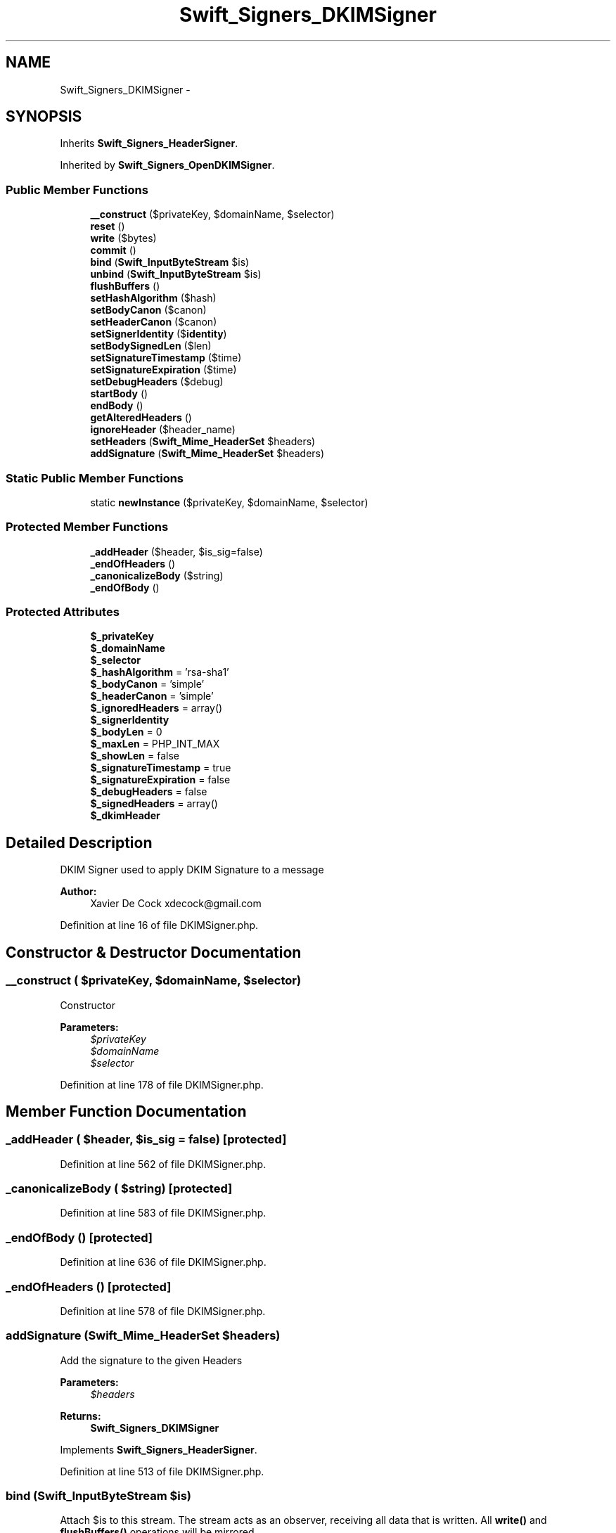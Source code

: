 .TH "Swift_Signers_DKIMSigner" 3 "Tue Apr 14 2015" "Version 1.0" "VirtualSCADA" \" -*- nroff -*-
.ad l
.nh
.SH NAME
Swift_Signers_DKIMSigner \- 
.SH SYNOPSIS
.br
.PP
.PP
Inherits \fBSwift_Signers_HeaderSigner\fP\&.
.PP
Inherited by \fBSwift_Signers_OpenDKIMSigner\fP\&.
.SS "Public Member Functions"

.in +1c
.ti -1c
.RI "\fB__construct\fP ($privateKey, $domainName, $selector)"
.br
.ti -1c
.RI "\fBreset\fP ()"
.br
.ti -1c
.RI "\fBwrite\fP ($bytes)"
.br
.ti -1c
.RI "\fBcommit\fP ()"
.br
.ti -1c
.RI "\fBbind\fP (\fBSwift_InputByteStream\fP $is)"
.br
.ti -1c
.RI "\fBunbind\fP (\fBSwift_InputByteStream\fP $is)"
.br
.ti -1c
.RI "\fBflushBuffers\fP ()"
.br
.ti -1c
.RI "\fBsetHashAlgorithm\fP ($hash)"
.br
.ti -1c
.RI "\fBsetBodyCanon\fP ($canon)"
.br
.ti -1c
.RI "\fBsetHeaderCanon\fP ($canon)"
.br
.ti -1c
.RI "\fBsetSignerIdentity\fP ($\fBidentity\fP)"
.br
.ti -1c
.RI "\fBsetBodySignedLen\fP ($len)"
.br
.ti -1c
.RI "\fBsetSignatureTimestamp\fP ($time)"
.br
.ti -1c
.RI "\fBsetSignatureExpiration\fP ($time)"
.br
.ti -1c
.RI "\fBsetDebugHeaders\fP ($debug)"
.br
.ti -1c
.RI "\fBstartBody\fP ()"
.br
.ti -1c
.RI "\fBendBody\fP ()"
.br
.ti -1c
.RI "\fBgetAlteredHeaders\fP ()"
.br
.ti -1c
.RI "\fBignoreHeader\fP ($header_name)"
.br
.ti -1c
.RI "\fBsetHeaders\fP (\fBSwift_Mime_HeaderSet\fP $headers)"
.br
.ti -1c
.RI "\fBaddSignature\fP (\fBSwift_Mime_HeaderSet\fP $headers)"
.br
.in -1c
.SS "Static Public Member Functions"

.in +1c
.ti -1c
.RI "static \fBnewInstance\fP ($privateKey, $domainName, $selector)"
.br
.in -1c
.SS "Protected Member Functions"

.in +1c
.ti -1c
.RI "\fB_addHeader\fP ($header, $is_sig=false)"
.br
.ti -1c
.RI "\fB_endOfHeaders\fP ()"
.br
.ti -1c
.RI "\fB_canonicalizeBody\fP ($string)"
.br
.ti -1c
.RI "\fB_endOfBody\fP ()"
.br
.in -1c
.SS "Protected Attributes"

.in +1c
.ti -1c
.RI "\fB$_privateKey\fP"
.br
.ti -1c
.RI "\fB$_domainName\fP"
.br
.ti -1c
.RI "\fB$_selector\fP"
.br
.ti -1c
.RI "\fB$_hashAlgorithm\fP = 'rsa-sha1'"
.br
.ti -1c
.RI "\fB$_bodyCanon\fP = 'simple'"
.br
.ti -1c
.RI "\fB$_headerCanon\fP = 'simple'"
.br
.ti -1c
.RI "\fB$_ignoredHeaders\fP = array()"
.br
.ti -1c
.RI "\fB$_signerIdentity\fP"
.br
.ti -1c
.RI "\fB$_bodyLen\fP = 0"
.br
.ti -1c
.RI "\fB$_maxLen\fP = PHP_INT_MAX"
.br
.ti -1c
.RI "\fB$_showLen\fP = false"
.br
.ti -1c
.RI "\fB$_signatureTimestamp\fP = true"
.br
.ti -1c
.RI "\fB$_signatureExpiration\fP = false"
.br
.ti -1c
.RI "\fB$_debugHeaders\fP = false"
.br
.ti -1c
.RI "\fB$_signedHeaders\fP = array()"
.br
.ti -1c
.RI "\fB$_dkimHeader\fP"
.br
.in -1c
.SH "Detailed Description"
.PP 
DKIM Signer used to apply DKIM Signature to a message
.PP
\fBAuthor:\fP
.RS 4
Xavier De Cock xdecock@gmail.com 
.RE
.PP

.PP
Definition at line 16 of file DKIMSigner\&.php\&.
.SH "Constructor & Destructor Documentation"
.PP 
.SS "__construct ( $privateKey,  $domainName,  $selector)"
Constructor
.PP
\fBParameters:\fP
.RS 4
\fI$privateKey\fP 
.br
\fI$domainName\fP 
.br
\fI$selector\fP 
.RE
.PP

.PP
Definition at line 178 of file DKIMSigner\&.php\&.
.SH "Member Function Documentation"
.PP 
.SS "_addHeader ( $header,  $is_sig = \fCfalse\fP)\fC [protected]\fP"

.PP
Definition at line 562 of file DKIMSigner\&.php\&.
.SS "_canonicalizeBody ( $string)\fC [protected]\fP"

.PP
Definition at line 583 of file DKIMSigner\&.php\&.
.SS "_endOfBody ()\fC [protected]\fP"

.PP
Definition at line 636 of file DKIMSigner\&.php\&.
.SS "_endOfHeaders ()\fC [protected]\fP"

.PP
Definition at line 578 of file DKIMSigner\&.php\&.
.SS "addSignature (\fBSwift_Mime_HeaderSet\fP $headers)"
Add the signature to the given Headers
.PP
\fBParameters:\fP
.RS 4
\fI$headers\fP 
.RE
.PP
\fBReturns:\fP
.RS 4
\fBSwift_Signers_DKIMSigner\fP 
.RE
.PP

.PP
Implements \fBSwift_Signers_HeaderSigner\fP\&.
.PP
Definition at line 513 of file DKIMSigner\&.php\&.
.SS "bind (\fBSwift_InputByteStream\fP $is)"
Attach $is to this stream\&. The stream acts as an observer, receiving all data that is written\&. All \fBwrite()\fP and \fBflushBuffers()\fP operations will be mirrored\&.
.PP
\fBParameters:\fP
.RS 4
\fI$is\fP 
.RE
.PP

.PP
Implements \fBSwift_InputByteStream\fP\&.
.PP
Definition at line 257 of file DKIMSigner\&.php\&.
.SS "commit ()"
For any bytes that are currently buffered inside the stream, force them off the buffer\&.
.PP
\fBExceptions:\fP
.RS 4
\fI\fBSwift_IoException\fP\fP 
.RE
.PP

.PP
Implements \fBSwift_InputByteStream\fP\&.
.PP
Definition at line 244 of file DKIMSigner\&.php\&.
.SS "endBody ()"
End Body 
.PP
Implements \fBSwift_Signers_HeaderSigner\fP\&.
.PP
Definition at line 446 of file DKIMSigner\&.php\&.
.SS "flushBuffers ()"
Flush the contents of the stream (empty it) and set the internal pointer to the beginning\&.
.PP
\fBExceptions:\fP
.RS 4
\fI\fBSwift_IoException\fP\fP 
.RE
.PP

.PP
Implements \fBSwift_InputByteStream\fP\&.
.PP
Definition at line 293 of file DKIMSigner\&.php\&.
.SS "getAlteredHeaders ()"
Returns the list of Headers Tampered by this plugin
.PP
\fBReturns:\fP
.RS 4
array 
.RE
.PP

.PP
Implements \fBSwift_Signers_HeaderSigner\fP\&.
.PP
Definition at line 456 of file DKIMSigner\&.php\&.
.SS "ignoreHeader ( $header_name)"
Adds an ignored Header
.PP
\fBParameters:\fP
.RS 4
\fI$header_name\fP 
.RE
.PP
\fBReturns:\fP
.RS 4
\fBSwift_Signers_DKIMSigner\fP 
.RE
.PP

.PP
Implements \fBSwift_Signers_HeaderSigner\fP\&.
.PP
Definition at line 471 of file DKIMSigner\&.php\&.
.SS "static newInstance ( $privateKey,  $domainName,  $selector)\fC [static]\fP"
Instanciate DKIMSigner
.PP
\fBParameters:\fP
.RS 4
\fI$privateKey\fP 
.br
\fI$domainName\fP 
.br
\fI$selector\fP 
.RE
.PP
\fBReturns:\fP
.RS 4
\fBSwift_Signers_DKIMSigner\fP 
.RE
.PP

.PP
Definition at line 194 of file DKIMSigner\&.php\&.
.SS "reset ()"
Reset the Signer 
.PP
\fBSee also:\fP
.RS 4
\fBSwift_Signer::reset()\fP 
.RE
.PP

.PP
Implements \fBSwift_Signer\fP\&.
.PP
Definition at line 203 of file DKIMSigner\&.php\&.
.SS "setBodyCanon ( $canon)"
Set the body canonicalization algorithm
.PP
\fBParameters:\fP
.RS 4
\fI$canon\fP 
.RE
.PP
\fBReturns:\fP
.RS 4
\fBSwift_Signers_DKIMSigner\fP 
.RE
.PP

.PP
Definition at line 322 of file DKIMSigner\&.php\&.
.SS "setBodySignedLen ( $len)"
Set the length of the body to sign
.PP
\fBParameters:\fP
.RS 4
\fI$len\fP (bool or int) 
.RE
.PP
\fBReturns:\fP
.RS 4
\fBSwift_Signers_DKIMSigner\fP 
.RE
.PP

.PP
Definition at line 369 of file DKIMSigner\&.php\&.
.SS "setDebugHeaders ( $debug)"
Enable / disable the DebugHeaders
.PP
\fBParameters:\fP
.RS 4
\fI$debug\fP 
.RE
.PP
\fBReturns:\fP
.RS 4
\fBSwift_Signers_DKIMSigner\fP 
.RE
.PP

.PP
Definition at line 417 of file DKIMSigner\&.php\&.
.SS "setHashAlgorithm ( $hash)"
Set hash_algorithm, must be one of rsa-sha256 | rsa-sha1 defaults to rsa-sha256
.PP
\fBParameters:\fP
.RS 4
\fI$hash\fP 
.RE
.PP
\fBReturns:\fP
.RS 4
\fBSwift_Signers_DKIMSigner\fP 
.RE
.PP

.PP
Definition at line 304 of file DKIMSigner\&.php\&.
.SS "setHeaderCanon ( $canon)"
Set the header canonicalization algorithm
.PP
\fBParameters:\fP
.RS 4
\fI$canon\fP 
.RE
.PP
\fBReturns:\fP
.RS 4
\fBSwift_Signers_DKIMSigner\fP 
.RE
.PP

.PP
Definition at line 339 of file DKIMSigner\&.php\&.
.SS "setHeaders (\fBSwift_Mime_HeaderSet\fP $headers)"
Set the headers to sign
.PP
\fBParameters:\fP
.RS 4
\fI$headers\fP 
.RE
.PP
\fBReturns:\fP
.RS 4
\fBSwift_Signers_DKIMSigner\fP 
.RE
.PP

.PP
Implements \fBSwift_Signers_HeaderSigner\fP\&.
.PP
Definition at line 484 of file DKIMSigner\&.php\&.
.SS "setSignatureExpiration ( $time)"
Set the signature expiration timestamp
.PP
\fBParameters:\fP
.RS 4
\fI$time\fP 
.RE
.PP
\fBReturns:\fP
.RS 4
\fBSwift_Signers_DKIMSigner\fP 
.RE
.PP

.PP
Definition at line 404 of file DKIMSigner\&.php\&.
.SS "setSignatureTimestamp ( $time)"
Set the signature timestamp
.PP
\fBParameters:\fP
.RS 4
\fI$time\fP 
.RE
.PP
\fBReturns:\fP
.RS 4
\fBSwift_Signers_DKIMSigner\fP 
.RE
.PP

.PP
Definition at line 391 of file DKIMSigner\&.php\&.
.SS "setSignerIdentity ( $identity)"
Set the signer identity
.PP
\fBParameters:\fP
.RS 4
\fI$identity\fP 
.RE
.PP
\fBReturns:\fP
.RS 4
\fBSwift_Signers_DKIMSigner\fP 
.RE
.PP

.PP
Definition at line 356 of file DKIMSigner\&.php\&.
.SS "startBody ()"
Start Body 
.PP
Implements \fBSwift_Signers_HeaderSigner\fP\&.
.PP
Definition at line 428 of file DKIMSigner\&.php\&.
.SS "unbind (\fBSwift_InputByteStream\fP $is)"
Remove an already bound stream\&. If $is is not bound, no errors will be raised\&. If the stream currently has any buffered data it will be written to $is before unbinding occurs\&.
.PP
\fBParameters:\fP
.RS 4
\fI$is\fP 
.RE
.PP

.PP
Implements \fBSwift_InputByteStream\fP\&.
.PP
Definition at line 273 of file DKIMSigner\&.php\&.
.SS "write ( $bytes)"
Writes $bytes to the end of the stream\&.
.PP
Writing may not happen immediately if the stream chooses to buffer\&. If you want to write these bytes with immediate effect, call \fBcommit()\fP after calling \fBwrite()\fP\&.
.PP
This method returns the sequence ID of the write (i\&.e\&. 1 for first, 2 for second, etc etc)\&.
.PP
\fBParameters:\fP
.RS 4
\fI$bytes\fP 
.RE
.PP
\fBReturns:\fP
.RS 4
int 
.RE
.PP
\fBExceptions:\fP
.RS 4
\fI\fBSwift_IoException\fP\fP 
.RE
.PP

.PP
Implements \fBSwift_InputByteStream\fP\&.
.PP
Definition at line 230 of file DKIMSigner\&.php\&.
.SH "Field Documentation"
.PP 
.SS "$_bodyCanon = 'simple'\fC [protected]\fP"

.PP
Definition at line 51 of file DKIMSigner\&.php\&.
.SS "$_bodyLen = 0\fC [protected]\fP"

.PP
Definition at line 79 of file DKIMSigner\&.php\&.
.SS "$_debugHeaders = false\fC [protected]\fP"

.PP
Definition at line 115 of file DKIMSigner\&.php\&.
.SS "$_dkimHeader\fC [protected]\fP"

.PP
Definition at line 144 of file DKIMSigner\&.php\&.
.SS "$_domainName\fC [protected]\fP"

.PP
Definition at line 30 of file DKIMSigner\&.php\&.
.SS "$_hashAlgorithm = 'rsa-sha1'\fC [protected]\fP"

.PP
Definition at line 44 of file DKIMSigner\&.php\&.
.SS "$_headerCanon = 'simple'\fC [protected]\fP"

.PP
Definition at line 58 of file DKIMSigner\&.php\&.
.SS "$_ignoredHeaders = array()\fC [protected]\fP"

.PP
Definition at line 65 of file DKIMSigner\&.php\&.
.SS "$_maxLen = PHP_INT_MAX\fC [protected]\fP"

.PP
Definition at line 86 of file DKIMSigner\&.php\&.
.SS "$_privateKey\fC [protected]\fP"

.PP
Definition at line 23 of file DKIMSigner\&.php\&.
.SS "$_selector\fC [protected]\fP"

.PP
Definition at line 37 of file DKIMSigner\&.php\&.
.SS "$_showLen = false\fC [protected]\fP"

.PP
Definition at line 93 of file DKIMSigner\&.php\&.
.SS "$_signatureExpiration = false\fC [protected]\fP"

.PP
Definition at line 108 of file DKIMSigner\&.php\&.
.SS "$_signatureTimestamp = true\fC [protected]\fP"

.PP
Definition at line 100 of file DKIMSigner\&.php\&.
.SS "$_signedHeaders = array()\fC [protected]\fP"

.PP
Definition at line 123 of file DKIMSigner\&.php\&.
.SS "$_signerIdentity\fC [protected]\fP"

.PP
Definition at line 72 of file DKIMSigner\&.php\&.

.SH "Author"
.PP 
Generated automatically by Doxygen for VirtualSCADA from the source code\&.
